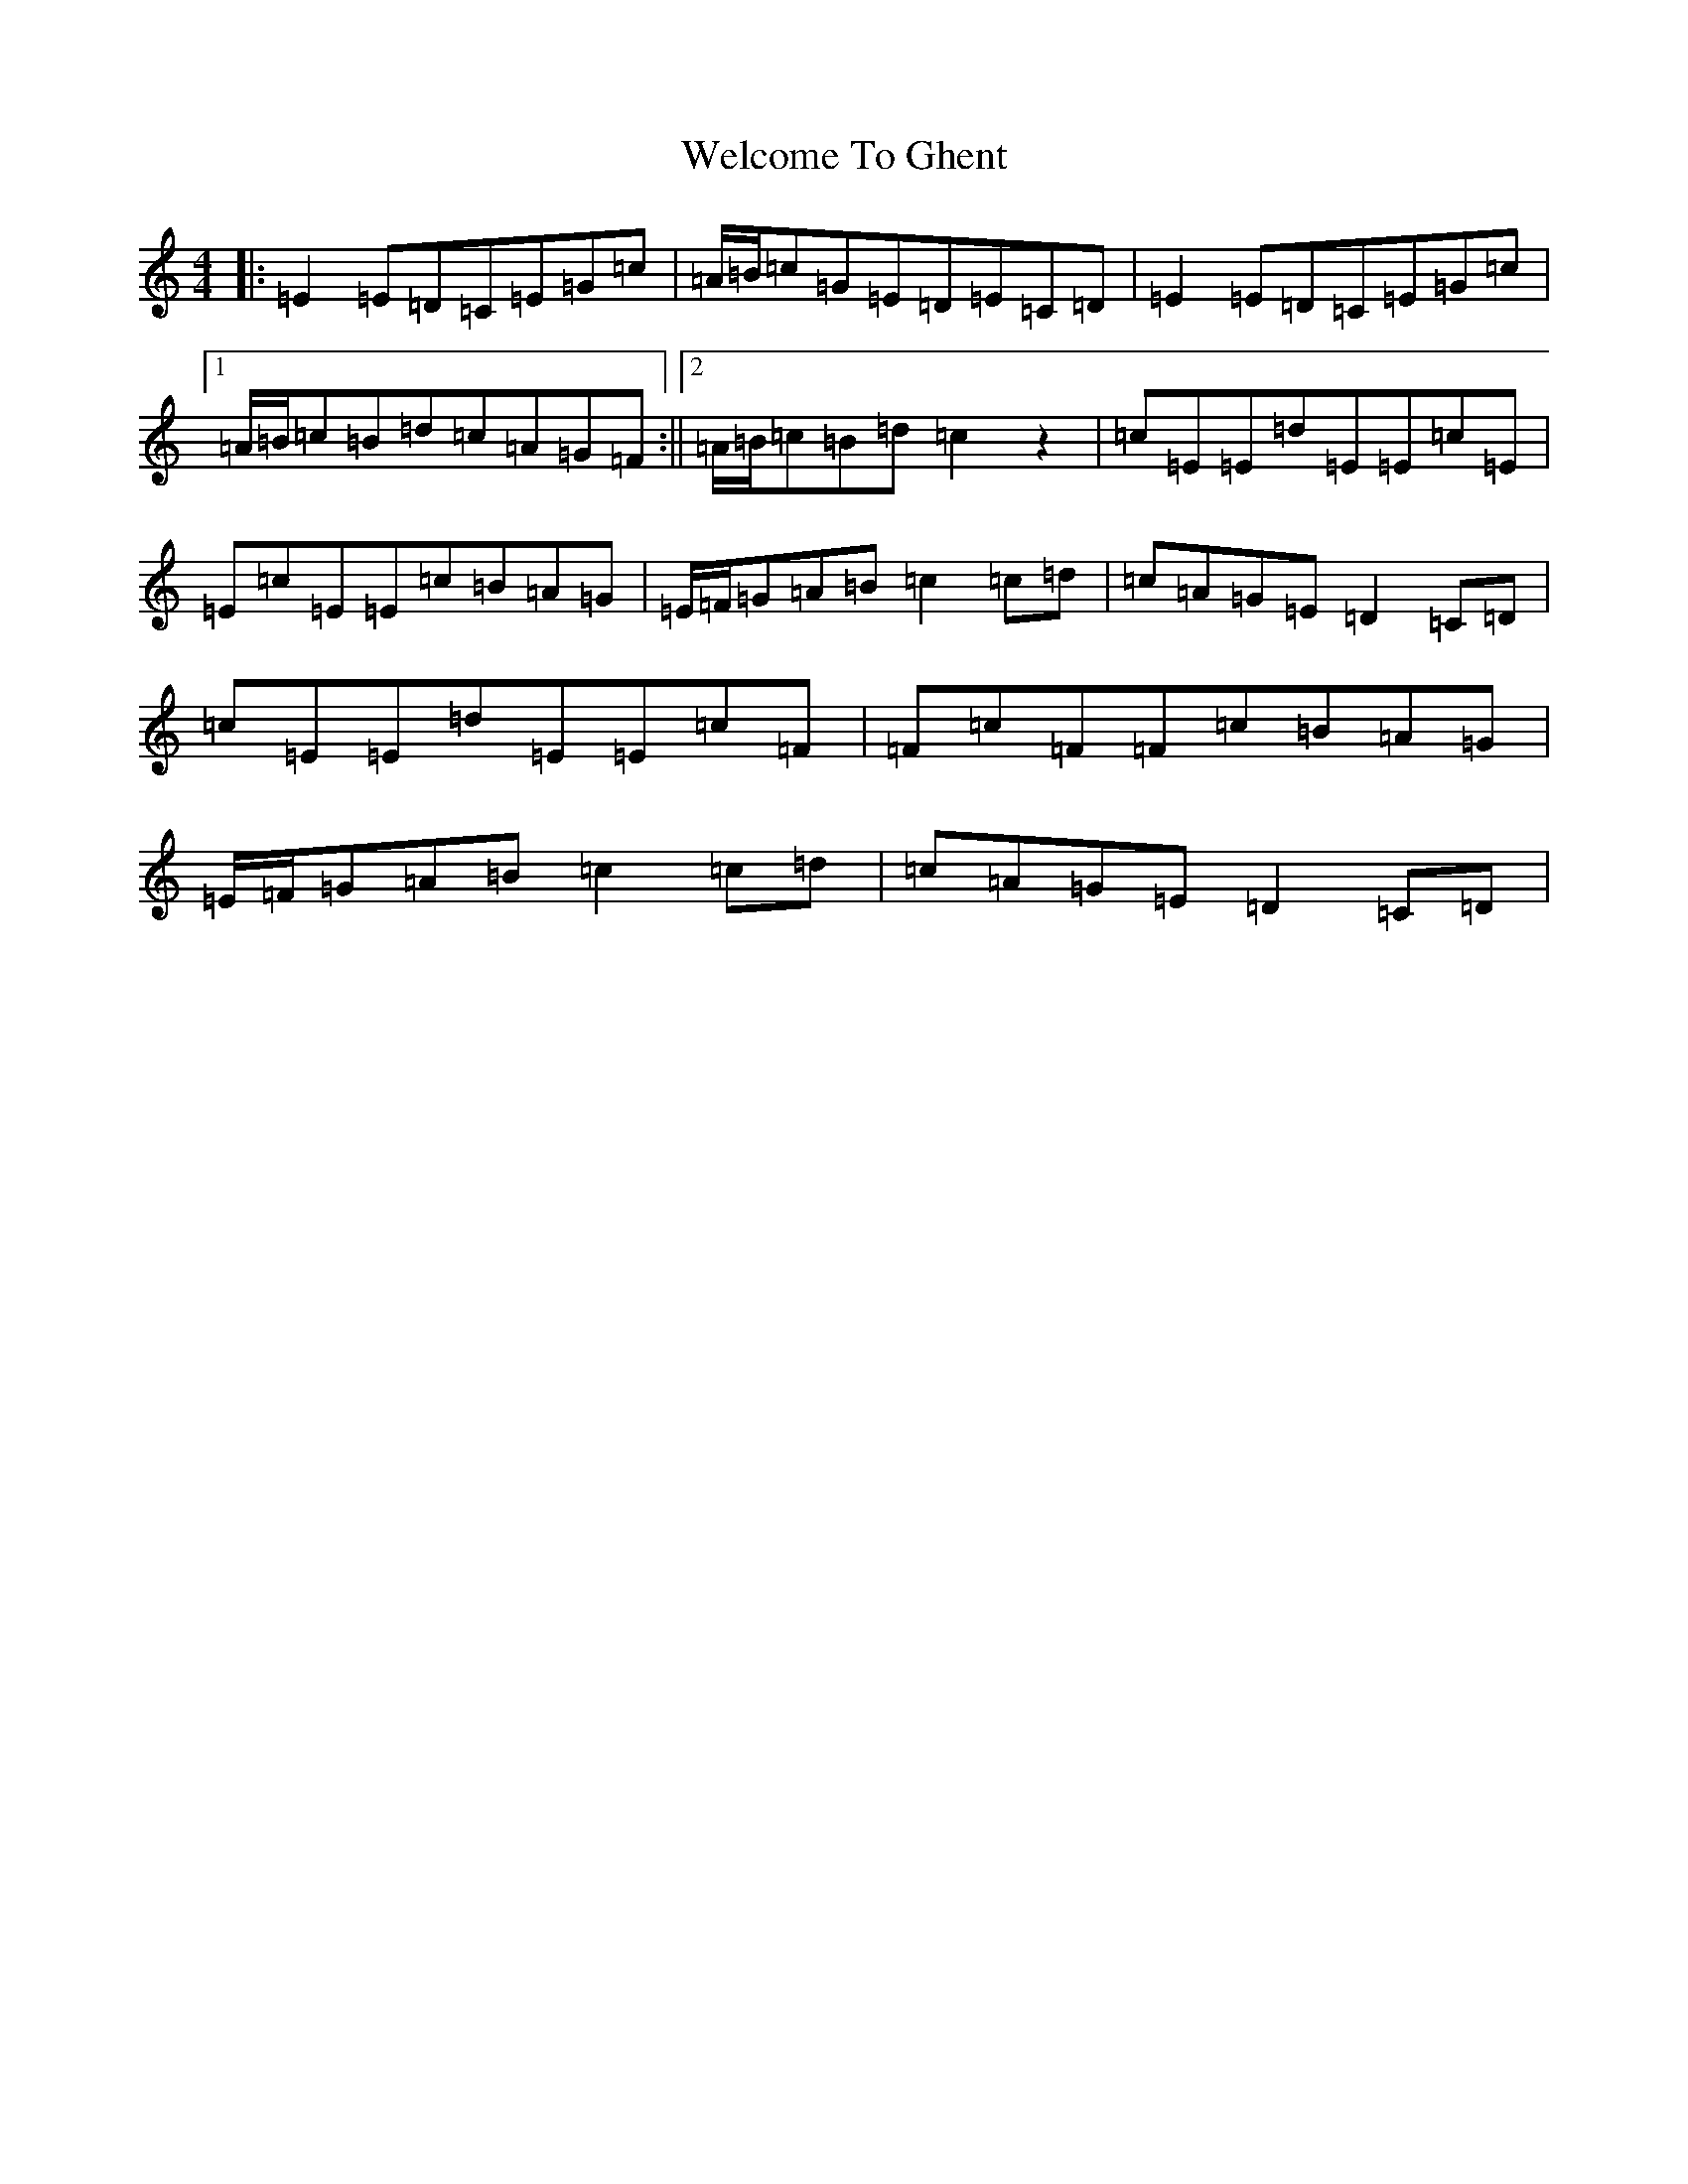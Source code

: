 X: 22262
T: Welcome To Ghent
S: https://thesession.org/tunes/4172#setting4172
R: reel
M:4/4
L:1/8
K: C Major
|:=E2=E=D=C=E=G=c|=A/2=B/2=c=G=E=D=E=C=D|=E2=E=D=C=E=G=c|1=A/2=B/2=c=B=d=c=A=G=F:||2=A/2=B/2=c=B=d=c2z2|=c=E=E=d=E=E=c=E|=E=c=E=E=c=B=A=G|=E/2=F/2=G=A=B=c2=c=d|=c=A=G=E=D2=C=D|=c=E=E=d=E=E=c=F|=F=c=F=F=c=B=A=G|=E/2=F/2=G=A=B=c2=c=d|=c=A=G=E=D2=C=D|